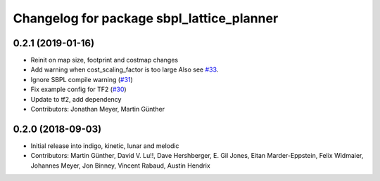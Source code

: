 ^^^^^^^^^^^^^^^^^^^^^^^^^^^^^^^^^^^^^^^^^^
Changelog for package sbpl_lattice_planner
^^^^^^^^^^^^^^^^^^^^^^^^^^^^^^^^^^^^^^^^^^

0.2.1 (2019-01-16)
------------------
* Reinit on map size, footprint and costmap changes
* Add warning when cost_scaling_factor is too large
  Also see `#33 <https://github.com/ros-planning/navigation_experimental/issues/33>`_.
* Ignore SBPL compile warning (`#31 <https://github.com/ros-planning/navigation_experimental/issues/31>`_)
* Fix example config for TF2 (`#30 <https://github.com/ros-planning/navigation_experimental/issues/30>`_)
* Update to tf2, add dependency
* Contributors: Jonathan Meyer, Martin Günther

0.2.0 (2018-09-03)
------------------
* Initial release into indigo, kinetic, lunar and melodic
* Contributors: Martin Günther, David V. Lu!!, Dave Hershberger, E. Gil Jones, Eitan Marder-Eppstein, Felix Widmaier, Johannes Meyer, Jon Binney, Vincent Rabaud, Austin Hendrix
